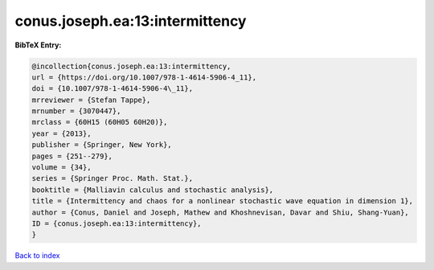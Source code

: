 conus.joseph.ea:13:intermittency
================================

.. :cite:t:`conus.joseph.ea:13:intermittency`

.. bibliography:: ../../All.bib

**BibTeX Entry:**

.. code-block:: bibtex

   @incollection{conus.joseph.ea:13:intermittency,
   url = {https://doi.org/10.1007/978-1-4614-5906-4_11},
   doi = {10.1007/978-1-4614-5906-4\_11},
   mrreviewer = {Stefan Tappe},
   mrnumber = {3070447},
   mrclass = {60H15 (60H05 60H20)},
   year = {2013},
   publisher = {Springer, New York},
   pages = {251--279},
   volume = {34},
   series = {Springer Proc. Math. Stat.},
   booktitle = {Malliavin calculus and stochastic analysis},
   title = {Intermittency and chaos for a nonlinear stochastic wave equation in dimension 1},
   author = {Conus, Daniel and Joseph, Mathew and Khoshnevisan, Davar and Shiu, Shang-Yuan},
   ID = {conus.joseph.ea:13:intermittency},
   }

`Back to index <../index>`_
